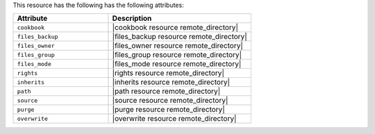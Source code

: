 .. The contents of this file are included in multiple topics.
.. This file should not be changed in a way that hinders its ability to appear in multiple documentation sets.

This resource has the following has the following attributes:

.. list-table::
   :widths: 200 300
   :header-rows: 1

   * - Attribute
     - Description
   * - ``cookbook``
     - |cookbook resource remote_directory|
   * - ``files_backup``
     - |files_backup resource remote_directory|
   * - ``files_owner``
     - |files_owner resource remote_directory|
   * - ``files_group``
     - |files_group resource remote_directory|
   * - ``files_mode``
     - |files_mode resource remote_directory|
   * - ``rights``
     - |rights resource remote_directory|
   * - ``inherits``
     - |inherits resource remote_directory|
   * - ``path``
     - |path resource remote_directory|
   * - ``source``
     - |source resource remote_directory|
   * - ``purge``
     - |purge resource remote_directory|
   * - ``overwrite``
     - |overwrite resource remote_directory|
